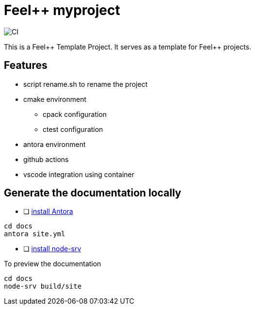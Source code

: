 :feelpp: Feel++
= {feelpp} myproject 

image:https://github.com/feelpp/feelpp-project/workflows/CI/badge.svg[CI]

This is a {feelpp} Template Project. It serves as a template for {feelpp} projects.

== Features

* script rename.sh to rename the project
* cmake environment
** cpack configuration
** ctest configuration
* antora environment
* github actions
* vscode integration using container 

== Generate the documentation locally

* [ ]  https://docs.antora.org/antora/2.3/install-and-run-quickstart/[install Antora]

----
cd docs
antora site.yml
----

* [ ]  https://docs.antora.org/antora/2.3/preview-site/[install node-srv]

To preview the documentation

----
cd docs
node-srv build/site
----

